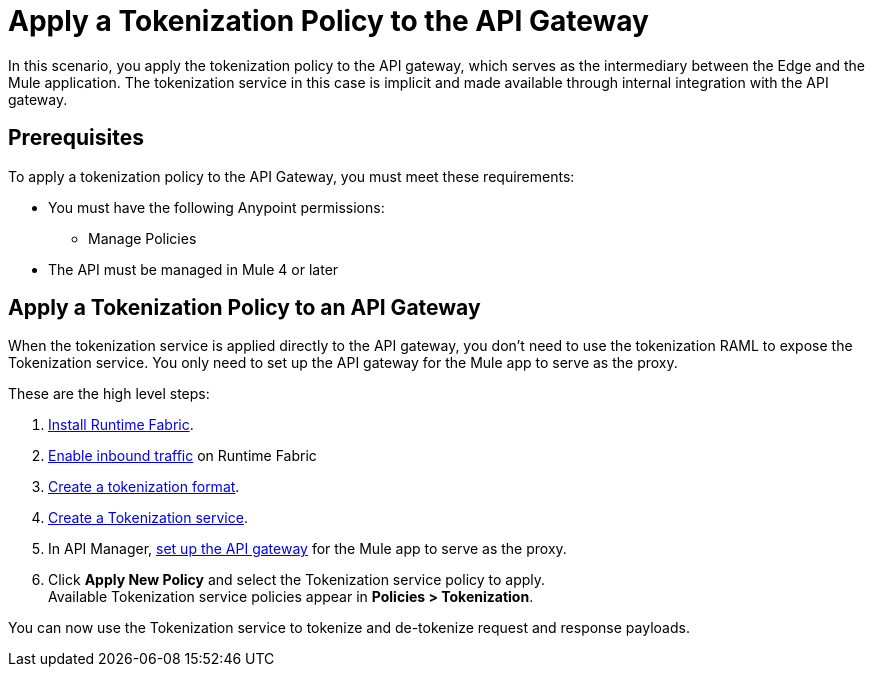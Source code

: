 = Apply a Tokenization Policy to the API Gateway

In this scenario, you apply the tokenization policy to the API gateway, which serves as the intermediary between the Edge and the Mule application. The tokenization service in this case is implicit and made available through internal integration with the API gateway. 

== Prerequisites

To apply a tokenization policy to the API Gateway, you must meet these requirements:

* You must have the following Anypoint permissions:
 ** Manage Policies
* The API must be managed in Mule 4 or later

== Apply a Tokenization Policy to an API Gateway

When the tokenization service is applied directly to the API gateway, you don't need to use the tokenization RAML to expose the Tokenization service. You only need to set up the API gateway for the Mule app to serve as the proxy.

These are the high level steps:

. xref:1.2@runtime-fabric::install-create-rtf-arm.adoc[Install Runtime Fabric].
. xref:1.2@runtime-fabric::enable-inbound-traffic.adoc[Enable inbound traffic] on Runtime Fabric
. xref:tokenization-formats.adoc[Create a tokenization format].
. xref:create-tokenization-service.adoc[Create a Tokenization service].
. In API Manager, xref:2.x@api-manager::getting-started-proxy.adoc[set up the API gateway] for the Mule app to serve as the proxy.
. Click *Apply New Policy* and select the Tokenization service policy to apply. +
Available Tokenization service policies appear in *Policies > Tokenization*.

You can now use the Tokenization service to tokenize and de-tokenize request and response payloads. 
